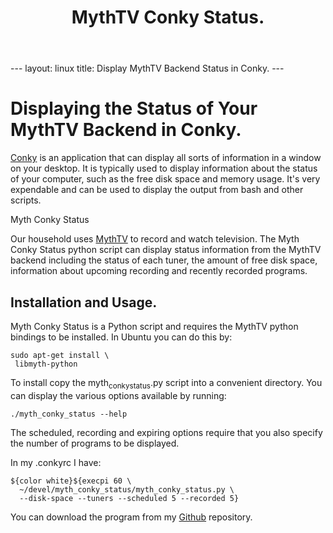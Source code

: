 #+STARTUP: showall indent
#+STARTUP: hidestars
#+OPTIONS: H:2 num:nil tags:nil toc:nil timestamps:nil
#+TITLE: MythTV Conky Status.
#+BEGIN_HTML
--- 
layout: linux 
title: Display MythTV Backend Status in Conky.
--- 
#+END_HTML

* Displaying the Status of Your MythTV Backend in Conky.
[[http://conky.sourceforge.net/][Conky]] is an application that can display all sorts of information in a
window on your desktop. It is typically used to display information
about the status of your computer, such as the free disk space and
memory usage. It's very expendable and can be used to display the
output from bash and other scripts.

#+BEGIN_HTML
<div class="photofloatl">
  <p><a href="/images/myth_conky_status.png" rel="lightbox"
  title="Myth Conky Status" <img src="/images/myth_conky_status.png" width="200"
     alt="Myth Conky Status"></a></p>
  <p>Myth Conky Status
  </p>
</div>
#+END_HTML

Our household uses [[http://mythtv.org][MythTV]] to record and watch television. The Myth
Conky Status python script can display status information from the
MythTV backend including the status of each tuner, the amount of free
disk space, information about upcoming recording and recently recorded
programs.


** Installation and Usage.
Myth Conky Status is a Python script and requires the MythTV python
bindings to be installed. In Ubuntu you can do this by:

#+BEGIN_SRC emacs-shell
  sudo apt-get install \
   libmyth-python
#+END_SRC

To install copy the  myth_conky_status.py script into a convenient
directory. You can display the various options available by running:

#+BEGIN_SRC emacs-shell
  ./myth_conky_status --help
#+END_SRC

The scheduled, recording and expiring options require that you also
specify the number of programs to be displayed.

In my .conkyrc I have:

#+BEGIN_SRC emacs-shell
  ${color white}${execpi 60 \
    ~/devel/myth_conky_status/myth_conky_status.py \
    --disk-space --tuners --scheduled 5 --recorded 5}
#+END_SRC

You can download the program from my [[http://github.com/geekinthesticks/mythtv_conky_status][Github]] repository.



